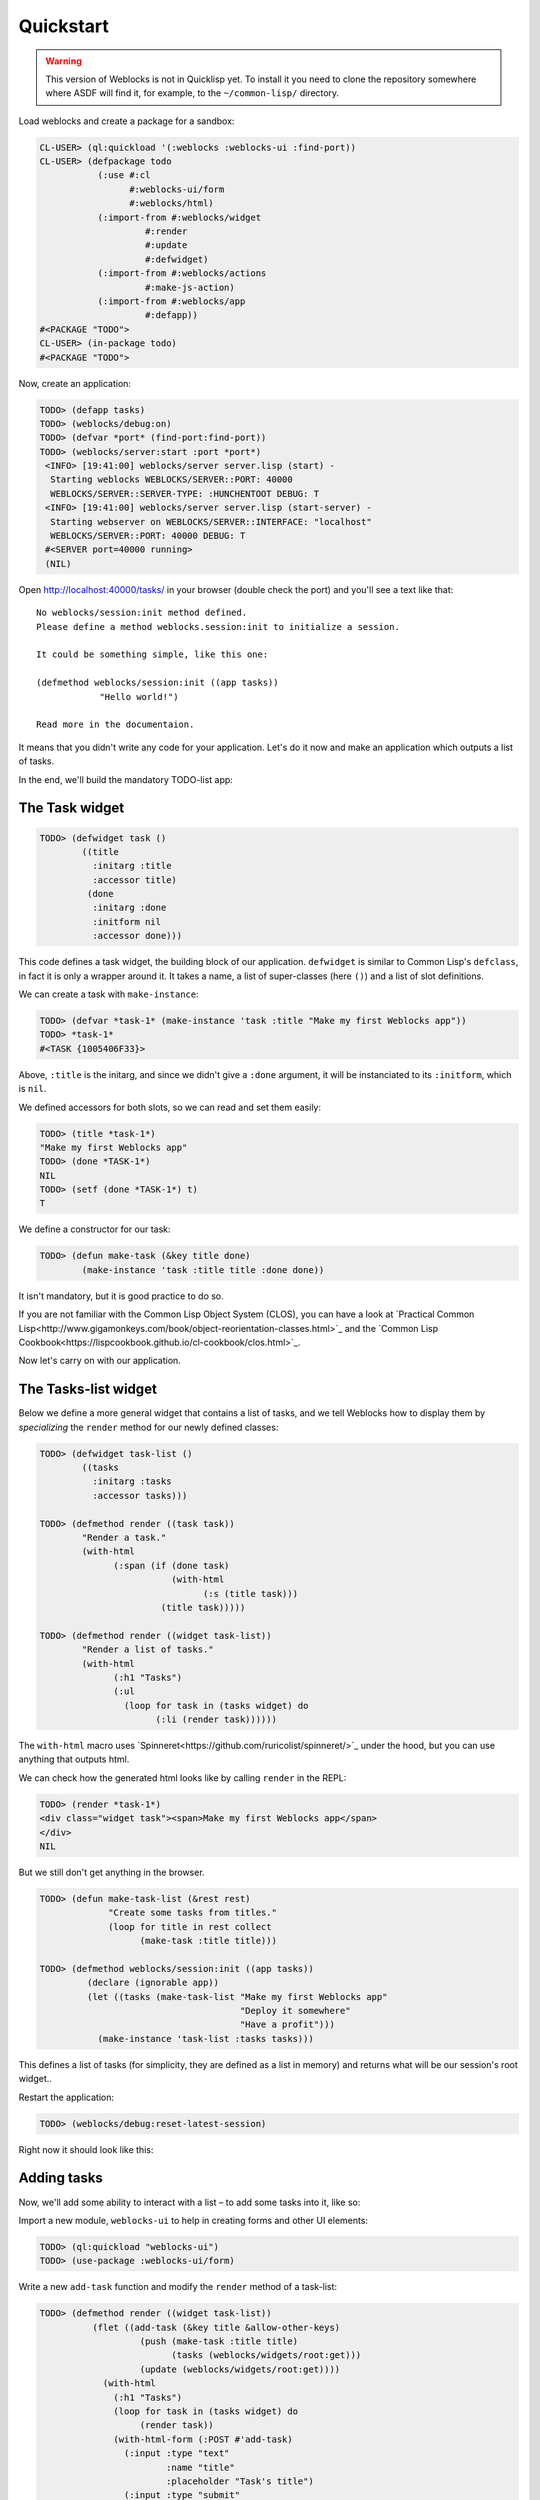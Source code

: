 ============
 Quickstart
============

.. warning:: This version of Weblocks is not in Quicklisp yet. To
             install it you need to clone the repository somewhere where
             ASDF will find it, for example, to the ``~/common-lisp/`` directory.


Load weblocks and create a package for a sandbox:

.. code-block:: common-lisp-repl

   CL-USER> (ql:quickload '(:weblocks :weblocks-ui :find-port))
   CL-USER> (defpackage todo
              (:use #:cl
                    #:weblocks-ui/form
                    #:weblocks/html)
              (:import-from #:weblocks/widget
                       #:render
                       #:update
                       #:defwidget)
              (:import-from #:weblocks/actions
                       #:make-js-action)
              (:import-from #:weblocks/app
                       #:defapp))
   #<PACKAGE "TODO">
   CL-USER> (in-package todo)
   #<PACKAGE "TODO">

Now, create an application:

.. code-block:: common-lisp-repl

   TODO> (defapp tasks)
   TODO> (weblocks/debug:on)
   TODO> (defvar *port* (find-port:find-port))
   TODO> (weblocks/server:start :port *port*)
    <INFO> [19:41:00] weblocks/server server.lisp (start) -
     Starting weblocks WEBLOCKS/SERVER::PORT: 40000
     WEBLOCKS/SERVER::SERVER-TYPE: :HUNCHENTOOT DEBUG: T
    <INFO> [19:41:00] weblocks/server server.lisp (start-server) -
     Starting webserver on WEBLOCKS/SERVER::INTERFACE: "localhost"
     WEBLOCKS/SERVER::PORT: 40000 DEBUG: T
    #<SERVER port=40000 running>
    (NIL)

Open `<http://localhost:40000/tasks/>`_ in your browser (double check the port) and you'll see a
text like that::

  No weblocks/session:init method defined.
  Please define a method weblocks.session:init to initialize a session.

  It could be something simple, like this one:

  (defmethod weblocks/session:init ((app tasks))
              "Hello world!")

  Read more in the documentaion.

It means that you didn't write any code for your application. Let's do
it now and make an application which outputs a list of tasks.

In the end, we'll build the mandatory TODO-list app:

.. image:: _static/quickstart-check-task.gif
   :align: center
   :alt: the TODO-list app in Weblocks.


The Task widget
===============

.. code-block:: common-lisp-repl

   TODO> (defwidget task ()
           ((title
             :initarg :title
             :accessor title)
            (done
             :initarg :done
             :initform nil
             :accessor done)))

This code defines a task widget, the building block of our
application. ``defwidget`` is similar to Common Lisp's ``defclass``,
in fact it is only a wrapper around it. It takes a name, a list of
super-classes (here ``()``) and a list of slot definitions.

We can create a task with ``make-instance``:

.. code-block:: common-lisp-repl

   TODO> (defvar *task-1* (make-instance 'task :title "Make my first Weblocks app"))
   TODO> *task-1*
   #<TASK {1005406F33}>

Above, ``:title`` is the initarg, and since we didn't give a ``:done``
argument, it will be instanciated to its ``:initform``, which is ``nil``.

We defined accessors for both slots, so we can read and set them easily:

.. code-block:: common-lisp-repl

   TODO> (title *task-1*)
   "Make my first Weblocks app"
   TODO> (done *TASK-1*)
   NIL
   TODO> (setf (done *TASK-1*) t)
   T

We define a constructor for our task:

.. code-block:: common-lisp-repl

    TODO> (defun make-task (&key title done)
            (make-instance 'task :title title :done done))

It isn't mandatory, but it is good practice to do so.


If you are not familiar with the Common Lisp Object System (CLOS), you
can have a look at `Practical Common Lisp<http://www.gigamonkeys.com/book/object-reorientation-classes.html>`_
and the `Common Lisp Cookbook<https://lispcookbook.github.io/cl-cookbook/clos.html>`_.

Now let's carry on with our application.


The Tasks-list widget
=====================

Below we define a more general widget that contains a list of tasks,
and we tell Weblocks how to display them by *specializing* the
``render`` method for our newly defined classes:

.. code-block:: common-lisp-repl

    TODO> (defwidget task-list ()
            ((tasks
              :initarg :tasks
              :accessor tasks)))

    TODO> (defmethod render ((task task))
            "Render a task."
            (with-html
                  (:span (if (done task)
                             (with-html
                                   (:s (title task)))
                           (title task)))))

    TODO> (defmethod render ((widget task-list))
            "Render a list of tasks."
            (with-html
                  (:h1 "Tasks")
                  (:ul
                    (loop for task in (tasks widget) do
                          (:li (render task))))))


The ``with-html`` macro uses
`Spinneret<https://github.com/ruricolist/spinneret/>`_ under the hood,
but you can use anything that outputs html.

We can check how the generated html looks like by calling ``render`` in the REPL:

.. code-block:: common-lisp-repl

    TODO> (render *task-1*)
    <div class="widget task"><span>Make my first Weblocks app</span>
    </div>
    NIL


But we still don't get anything in the browser.


.. code-block:: common-lisp-repl

    TODO> (defun make-task-list (&rest rest)
                 "Create some tasks from titles."
                 (loop for title in rest collect
                       (make-task :title title)))

    TODO> (defmethod weblocks/session:init ((app tasks))
             (declare (ignorable app))
             (let ((tasks (make-task-list "Make my first Weblocks app"
                                          "Deploy it somewhere"
                                          "Have a profit")))
               (make-instance 'task-list :tasks tasks)))


This defines a list of tasks (for simplicity, they are defined as a
list in memory) and returns what will be our session's root widget..

Restart the application:

.. code-block:: common-lisp-repl

   TODO> (weblocks/debug:reset-latest-session)

Right now it should look like this:

.. image:: _static/quickstart-list.png
   :align: center
   :alt: Our first list of tasks.


Adding tasks
============

Now, we'll add some ability to interact with a list – to add some tasks
into it, like so:

.. image:: _static/quickstart-add-task.gif
   :align: center
   :alt: Adding tasks in our TODO-list interactively.

Import a new module, ``weblocks-ui`` to help in creating forms and other UI elements:

.. code-block:: common-lisp-repl

   TODO> (ql:quickload "weblocks-ui")
   TODO> (use-package :weblocks-ui/form)

Write a new ``add-task`` function and modify the ``render`` method of a task-list:

.. code-block:: common-lisp-repl


    TODO> (defmethod render ((widget task-list))
              (flet ((add-task (&key title &allow-other-keys)
                       (push (make-task :title title)
                             (tasks (weblocks/widgets/root:get)))
                       (update (weblocks/widgets/root:get))))
                (with-html
                  (:h1 "Tasks")
                  (loop for task in (tasks widget) do
                       (render task))
                  (with-html-form (:POST #'add-task)
                    (:input :type "text"
                            :name "title"
                            :placeholder "Task's title")
                    (:input :type "submit"
                            :value "Add")))))

    TODO> (weblocks/debug:reset-latest-session)


The function ``add-task`` does only two simple things:

- it adds a task into a list;
- it tells Weblocks that our root widget should be redrawn.

This second point is really important because it allows Weblocks to render
necessary parts of the page on the server and to inject it into the HTML DOM
in the browser. Here it rerenders the root widget, but we can as well ``update``
a specific task widget, as we'll do soon.

We also took care of defining ``add-task`` inline, as a closure, for it to be thread safe.

Another block in our new version of ``render`` of a `task-list` is the form:

.. code-block:: common-lisp

   (with-html-form (:POST #'add-task)
      (:input :type "text"
       :name "task"
       :placeholder "Task's title")
      (:input :type "submit"
       :value "Add"))

It defines a text field, a submit button and an action to perform on
form submit. The ``add-task`` function will receive the text input as
argument.

.. note:: This is really amazing!

          With Weblocks, you can handle all the business logic
          server-side, because an action can be any lisp function, even an
          anonymous lambda, closuring all necessary variables.

Restart the application and reload the page. Test your form now and see in a
`Webinspector`_ how Weblocks sends requests to the server and receives
HTML code with rendered HTML block.

Now we'll make our application really useful – we'll add code to toggle the tasks' status.


Toggle tasks
============

.. code-block:: common-lisp-repl

    TODO> (defmethod toggle ((task task))
            (setf (done task)
                  (if (done task)
                      nil
                      t))
            (update task))

    TODO> (defmethod render ((task task))
            (with-html
              (:p (:input :type "checkbox"
                :checked (done task)
                :onclick (make-js-action
                          (lambda (&rest rest)
                            (declare (ignore rest))
                          (toggle task))))
                  (:span (if (done task)
                       (with-html
                             ;; strike
                             (:s (title task)))
                     (title task))))))


We defined a small helper to toggle the ``done`` attribute, and we've
modified our task rendering function by adding a code to render a
checkbox with an anonymous lisp function, attached to its
``onclick`` attribute.

The function ``make-js-action`` returns a Javascript code, which calls
back a lisp lambda function when evaluated in the browser.  And
because ``toggle`` updates a Task widget, Weblocks returns on this
callback a new prerendered HTML for this one task only.


What is next?
=============

As a homework:

1. Play with lambdas and add a "Delete" button next after
   each task.
2. Add the ability to sort tasks by name or by completion flag.
3. Save tasks in a database (the `Cookbook<https://lispcookbook.github.io/cl-cookbook/databases.html>`_ might help).
4. Read the rest of the documentation and make a real application, using the full
   power of Common Lisp.

.. _Webinspector: https://developers.google.com/web/tools/chrome-devtools/inspect-styles/
